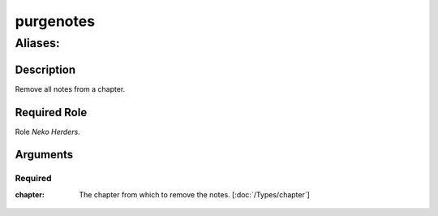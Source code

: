 ======================================================================
purgenotes
======================================================================
------------------------------------------------------------
Aliases: 
------------------------------------------------------------
Description
==============
Remove all notes from a chapter.

Required Role
=====================
Role `Neko Herders`.

Arguments
===========

Required
------------
:chapter:
    | The chapter from which to remove the notes. [:doc:`/Types/chapter`]